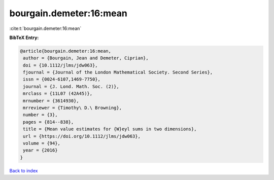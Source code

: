 bourgain.demeter:16:mean
========================

:cite:t:`bourgain.demeter:16:mean`

**BibTeX Entry:**

.. code-block:: bibtex

   @article{bourgain.demeter:16:mean,
    author = {Bourgain, Jean and Demeter, Ciprian},
    doi = {10.1112/jlms/jdw063},
    fjournal = {Journal of the London Mathematical Society. Second Series},
    issn = {0024-6107,1469-7750},
    journal = {J. Lond. Math. Soc. (2)},
    mrclass = {11L07 (42A45)},
    mrnumber = {3614930},
    mrreviewer = {Timothy\ D.\ Browning},
    number = {3},
    pages = {814--838},
    title = {Mean value estimates for {W}eyl sums in two dimensions},
    url = {https://doi.org/10.1112/jlms/jdw063},
    volume = {94},
    year = {2016}
   }

`Back to index <../By-Cite-Keys.rst>`_
